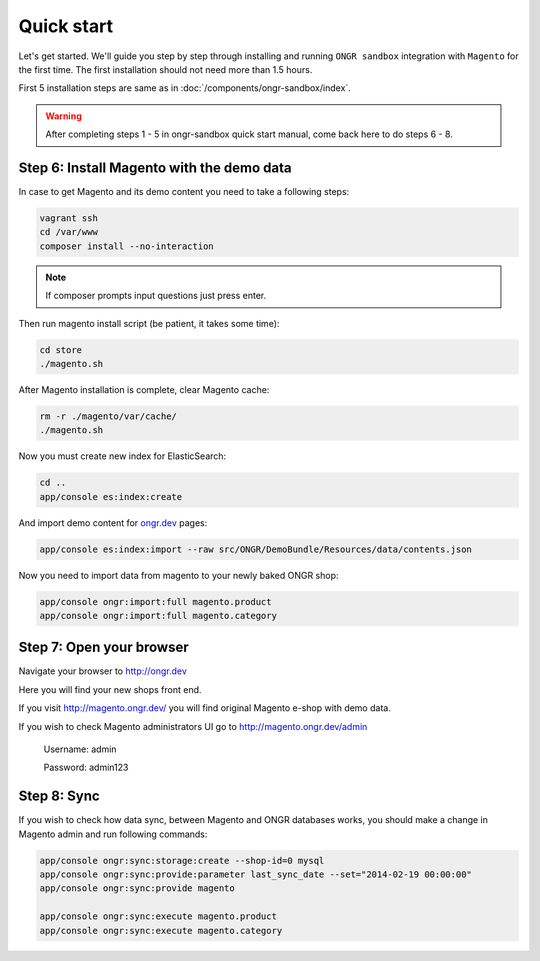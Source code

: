 ===========
Quick start
===========

Let's get started. We'll guide you step by step through installing and running ``ONGR sandbox`` integration with ``Magento`` for
the first time. The first installation should not need more than 1.5 hours.

First 5 installation steps are same as in :doc:`/components/ongr-sandbox/index`.

.. warning::
    After completing steps 1 - 5 in ongr-sandbox quick start manual, come back here to do steps 6 - 8.

Step 6: Install Magento with the demo data
------------------------------------------

In case to get Magento and its demo content you need to take a following steps:

.. code-block:: bash

    vagrant ssh
    cd /var/www
    composer install --no-interaction

..

.. note::
    If composer prompts input questions just press enter.


Then run magento install script (be patient, it takes some time):

.. code-block:: bash

    cd store
    ./magento.sh

..

After Magento installation is complete, clear Magento cache:

.. code-block:: bash

    rm -r ./magento/var/cache/
    ./magento.sh

..

Now you must create new index for ElasticSearch:

.. code-block:: bash

    cd ..
    app/console es:index:create

..

And import demo content for `ongr.dev <http://ongr.dev>`_ pages:

.. code-block:: bash

    app/console es:index:import --raw src/ONGR/DemoBundle/Resources/data/contents.json

..

Now you need to import data from magento to your newly baked ONGR shop:

.. code-block:: bash

    app/console ongr:import:full magento.product
    app/console ongr:import:full magento.category

..

Step 7: Open your browser
-------------------------

Navigate your browser to `http://ongr.dev <http://ongr.dev/>`_

Here you will find your new shops front end.


If you visit `http://magento.ongr.dev/ <http://magento.ongr.dev/>`_  you will find original Magento e-shop with demo data.

If you wish to check Magento administrators UI go to `http://magento.ongr.dev/admin <http://magento.ongr.dev/admin>`_

    Username: admin

    Password: admin123

Step 8: Sync
------------


If you wish to check how data sync, between Magento and ONGR databases works, you should make a change in Magento admin and run following commands:

.. code-block:: bash

    app/console ongr:sync:storage:create --shop-id=0 mysql
    app/console ongr:sync:provide:parameter last_sync_date --set="2014-02-19 00:00:00"
    app/console ongr:sync:provide magento

    app/console ongr:sync:execute magento.product
    app/console ongr:sync:execute magento.category

..
